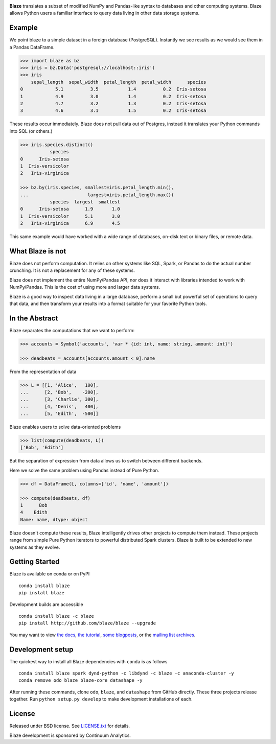 .. image:: https://raw.github.com/blaze/blaze/master/docs/source/svg/blaze_med.png
   :align: center

|Build Status| |Coverage Status| |Join the chat at
https://gitter.im/blaze/blaze|

**Blaze** translates a subset of modified NumPy and Pandas-like syntax
to databases and other computing systems. Blaze allows Python users a
familiar interface to query data living in other data storage systems.

Example
=======

We point blaze to a simple dataset in a foreign database (PostgreSQL).
Instantly we see results as we would see them in a Pandas DataFrame.

.. code:: python

    >>> import blaze as bz
    >>> iris = bz.Data('postgresql://localhost::iris')
    >>> iris
        sepal_length  sepal_width  petal_length  petal_width      species
    0            5.1          3.5           1.4          0.2  Iris-setosa
    1            4.9          3.0           1.4          0.2  Iris-setosa
    2            4.7          3.2           1.3          0.2  Iris-setosa
    3            4.6          3.1           1.5          0.2  Iris-setosa

These results occur immediately. Blaze does not pull data out of
Postgres, instead it translates your Python commands into SQL (or
others.)

.. code:: python

    >>> iris.species.distinct()
               species
    0      Iris-setosa
    1  Iris-versicolor
    2   Iris-virginica

    >>> bz.by(iris.species, smallest=iris.petal_length.min(),
    ...                      largest=iris.petal_length.max())
               species  largest  smallest
    0      Iris-setosa      1.9       1.0
    1  Iris-versicolor      5.1       3.0
    2   Iris-virginica      6.9       4.5

This same example would have worked with a wide range of databases,
on-disk text or binary files, or remote data.

What Blaze is not
=================

Blaze does not perform computation. It relies on other systems like SQL,
Spark, or Pandas to do the actual number crunching. It is not a
replacement for any of these systems.

Blaze does not implement the entire NumPy/Pandas API, nor does it
interact with libraries intended to work with NumPy/Pandas. This is the
cost of using more and larger data systems.

Blaze is a good way to inspect data living in a large database, perform
a small but powerful set of operations to query that data, and then
transform your results into a format suitable for your favorite Python
tools.

In the Abstract
===============

Blaze separates the computations that we want to perform:

.. code:: python

    >>> accounts = Symbol('accounts', 'var * {id: int, name: string, amount: int}')

    >>> deadbeats = accounts[accounts.amount < 0].name

From the representation of data

.. code:: python

    >>> L = [[1, 'Alice',   100],
    ...      [2, 'Bob',    -200],
    ...      [3, 'Charlie', 300],
    ...      [4, 'Denis',   400],
    ...      [5, 'Edith',  -500]]

Blaze enables users to solve data-oriented problems

.. code:: python

    >>> list(compute(deadbeats, L))
    ['Bob', 'Edith']

But the separation of expression from data allows us to switch between
different backends.

Here we solve the same problem using Pandas instead of Pure Python.

.. code:: python

    >>> df = DataFrame(L, columns=['id', 'name', 'amount'])

    >>> compute(deadbeats, df)
    1      Bob
    4    Edith
    Name: name, dtype: object

Blaze doesn't compute these results, Blaze intelligently drives other
projects to compute them instead. These projects range from simple Pure
Python iterators to powerful distributed Spark clusters. Blaze is built
to be extended to new systems as they evolve.

Getting Started
===============

Blaze is available on conda or on PyPI

::

    conda install blaze
    pip install blaze

Development builds are accessible

::

    conda install blaze -c blaze
    pip install http://github.com/blaze/blaze --upgrade

You may want to view `the docs <http://blaze.pydata.org>`__, `the
tutorial <http://github.com/blaze/blaze-tutorial>`__, `some
blogposts <http://continuum.io/blog/tags/blaze>`__, or the `mailing list
archives <https://groups.google.com/a/continuum.io/forum/#!forum/blaze-dev>`__.


Development setup
=================

The quickest way to install all Blaze dependencies with ``conda`` is as
follows

::

    conda install blaze spark dynd-python -c libdynd -c blaze -c anaconda-cluster -y
    conda remove odo blaze blaze-core datashape -y

After running these commands, clone ``odo``, ``blaze``, and ``datashape`` from
GitHub directly.  These three projects release together.  Run ``python setup.py
develop`` to make development installations of each.


License
=======

Released under BSD license. See `LICENSE.txt <LICENSE.txt>`__ for
details.

Blaze development is sponsored by Continuum Analytics.

.. |Build Status| image:: https://travis-ci.org/blaze/blaze.png
   :target: https://travis-ci.org/blaze/blaze
.. |Coverage Status| image:: https://coveralls.io/repos/blaze/blaze/badge.png
   :target: https://coveralls.io/r/blaze/blaze
.. |Join the chat at https://gitter.im/blaze/blaze| image:: https://badges.gitter.im/Join%20Chat.svg
   :target: https://gitter.im/blaze/blaze?utm_source=badge&utm_medium=badge&utm_campaign=pr-badge&utm_content=badge

